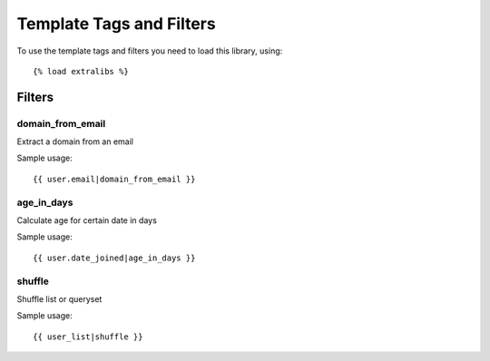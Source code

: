 Template Tags and Filters
=========================

To use the template tags and filters you need to load this library, using::

   {% load extralibs %}

Filters
-------

domain_from_email
^^^^^^^^^^^^^^^^^

Extract a domain from an email

Sample usage::

    {{ user.email|domain_from_email }}
        

age_in_days
^^^^^^^^^^^

Calculate age for certain date in days

Sample usage::

    {{ user.date_joined|age_in_days }}

shuffle
^^^^^^^^^^^

Shuffle list or queryset

Sample usage::

    {{ user_list|shuffle }}
